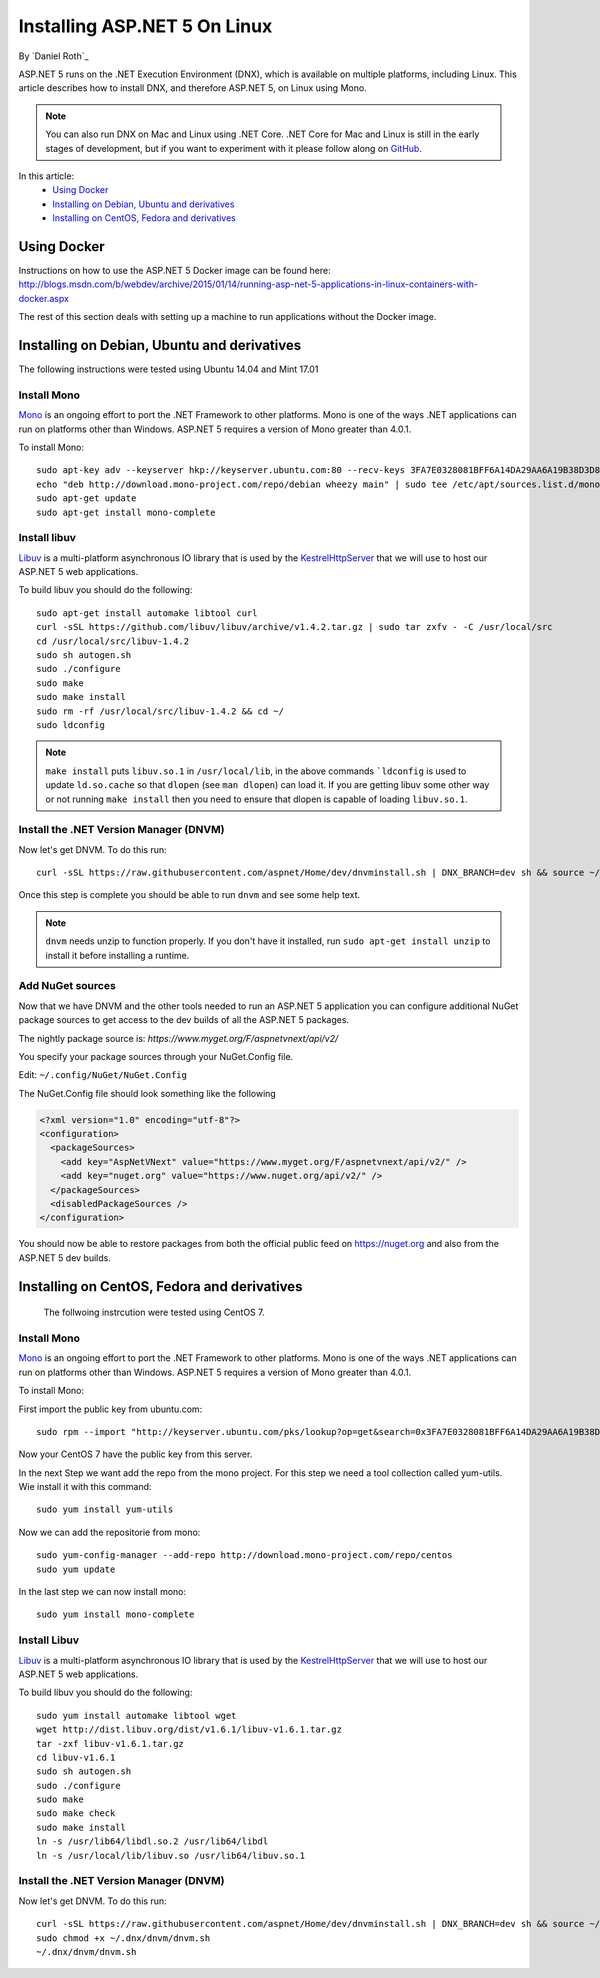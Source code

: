 Installing ASP.NET 5 On Linux
================================

By `Daniel Roth`_

ASP.NET 5 runs on the .NET Execution Environment (DNX), which is available on multiple platforms, including Linux. This article describes how to install DNX, and therefore ASP.NET 5, on Linux using Mono.

.. note::

    You can also run DNX on Mac and Linux using .NET Core. .NET Core for Mac and Linux is still in the early stages of development, but if you want to experiment with it please follow along on `GitHub <https://github.com/aspnet/home>`_.

In this article:
  - `Using Docker`_
  - `Installing on Debian, Ubuntu and derivatives`_
  - `Installing on CentOS, Fedora and derivatives`_

Using Docker
------------

Instructions on how to use the ASP.NET 5 Docker image can be found here: http://blogs.msdn.com/b/webdev/archive/2015/01/14/running-asp-net-5-applications-in-linux-containers-with-docker.aspx

The rest of this section deals with setting up a machine to run applications without the Docker image.

Installing on Debian, Ubuntu and derivatives
--------------------------------------------

The following instructions were tested using Ubuntu 14.04 and Mint 17.01
    
Install Mono
^^^^^^^^^^^^

`Mono <http://mono-project.com>`_ is an ongoing effort to port the .NET Framework to other platforms. Mono is one of the ways .NET applications can run on platforms other than Windows. ASP.NET 5 requires a version of Mono greater than 4.0.1.

To install Mono::

    sudo apt-key adv --keyserver hkp://keyserver.ubuntu.com:80 --recv-keys 3FA7E0328081BFF6A14DA29AA6A19B38D3D831EF
    echo "deb http://download.mono-project.com/repo/debian wheezy main" | sudo tee /etc/apt/sources.list.d/mono-xamarin.list
    sudo apt-get update
    sudo apt-get install mono-complete

Install libuv
^^^^^^^^^^^^^

`Libuv <https://github.com/libuv/libuv>`_ is a multi-platform asynchronous IO library that is used by the `KestrelHttpServer <https://github.com/aspnet/KestrelHttpServer>`_ that we will use to host our ASP.NET 5 web applications.

To build libuv you should do the following::

    sudo apt-get install automake libtool curl
    curl -sSL https://github.com/libuv/libuv/archive/v1.4.2.tar.gz | sudo tar zxfv - -C /usr/local/src
    cd /usr/local/src/libuv-1.4.2
    sudo sh autogen.sh
    sudo ./configure
    sudo make 
    sudo make install
    sudo rm -rf /usr/local/src/libuv-1.4.2 && cd ~/
    sudo ldconfig

.. note::

    ``make install`` puts ``libuv.so.1`` in ``/usr/local/lib``, in the above commands ```ldconfig`` is used to update ``ld.so.cache`` so that ``dlopen`` (see ``man dlopen``) can load it. If you are getting libuv some other way or not running ``make install`` then you need to ensure that dlopen is capable of loading ``libuv.so.1``.
    
Install the .NET Version Manager (DNVM)
^^^^^^^^^^^^^^^^^^^^^^^^^^^^^^^^^^^^^^^

Now let's get DNVM. To do this run::

    curl -sSL https://raw.githubusercontent.com/aspnet/Home/dev/dnvminstall.sh | DNX_BRANCH=dev sh && source ~/.dnx/dnvm/dnvm.sh
    
Once this step is complete you should be able to run ``dnvm`` and see some help text.

.. note::

    ``dnvm`` needs unzip to function properly. If you don't have it installed, run ``sudo apt-get install unzip`` to install it before installing a runtime.

Add NuGet sources
^^^^^^^^^^^^^^^^^

Now that we have DNVM and the other tools needed to run an ASP.NET 5 application you can configure additional NuGet package sources to get access to the dev builds of all the ASP.NET 5 packages.

The nightly package source is: `https://www.myget.org/F/aspnetvnext/api/v2/`

You specify your package sources through your NuGet.Config file.

Edit: ``~/.config/NuGet/NuGet.Config``

The NuGet.Config file should look something like the following

.. code-block:: xml

    <?xml version="1.0" encoding="utf-8"?>
    <configuration>
      <packageSources>
        <add key="AspNetVNext" value="https://www.myget.org/F/aspnetvnext/api/v2/" />
        <add key="nuget.org" value="https://www.nuget.org/api/v2/" />
      </packageSources>
      <disabledPackageSources />
    </configuration>

You should now be able to restore packages from both the official public feed on https://nuget.org and also from the ASP.NET 5 dev builds.


Installing on CentOS, Fedora and derivatives
--------------------------------------------

 The follwoing instrcution were tested using CentOS 7.
 
Install Mono
^^^^^^^^^^^^

`Mono <http://mono-project.com>`_ is an ongoing effort to port the .NET Framework to other platforms. Mono is one of the ways .NET applications can run on platforms other than Windows. ASP.NET 5 requires a version of Mono greater than 4.0.1.

To install Mono::

First import the public key from ubuntu.com::

    sudo rpm --import "http://keyserver.ubuntu.com/pks/lookup?op=get&search=0x3FA7E0328081BFF6A14DA29AA6A19B38D3D831EF"

Now your CentOS 7 have the public key from this server.

In the next Step we want add the repo from the mono project. For this step we need a tool collection called yum-utils.
Wie install it with this command::

    sudo yum install yum-utils

Now we can add the repositorie from mono::

    sudo yum-config-manager --add-repo http://download.mono-project.com/repo/centos
    sudo yum update

In the last step we can now install mono::

    sudo yum install mono-complete

Install Libuv
^^^^^^^^^^^^^

`Libuv <https://github.com/libuv/libuv>`_ is a multi-platform asynchronous IO library that is used by the `KestrelHttpServer <https://github.com/aspnet/KestrelHttpServer>`_ that we will use to host our ASP.NET 5 web applications.

To build libuv you should do the following::

    sudo yum install automake libtool wget
    wget http://dist.libuv.org/dist/v1.6.1/libuv-v1.6.1.tar.gz
    tar -zxf libuv-v1.6.1.tar.gz
    cd libuv-v1.6.1
    sudo sh autogen.sh
    sudo ./configure
    sudo make
    sudo make check
    sudo make install
    ln -s /usr/lib64/libdl.so.2 /usr/lib64/libdl
    ln -s /usr/local/lib/libuv.so /usr/lib64/libuv.so.1


Install the .NET Version Manager (DNVM)
^^^^^^^^^^^^^^^^^^^^^^^^^^^^^^^^^^^^^^^

Now let's get DNVM. To do this run::

    curl -sSL https://raw.githubusercontent.com/aspnet/Home/dev/dnvminstall.sh | DNX_BRANCH=dev sh && source ~/.dnx/dnvm/dnvm.sh
    sudo chmod +x ~/.dnx/dnvm/dnvm.sh
    ~/.dnx/dnvm/dnvm.sh

